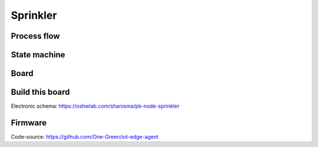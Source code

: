 *********
Sprinkler
*********

Process flow
------------

.. image:: _static/sprinkler_arch.png
  :alt: sprinkler architecture

State machine
-------------

.. image:: _static/sprinkler_state_machine.png
  :alt: sprinkler state machine


Board
-----

.. image:: _static/sprinkler_board.png
  :alt: sprinkler board

Build this board
----------------

Electronic schema:  https://oshwlab.com/shanisma/pk-node-sprinkler

Firmware
--------

Code-source: https://github.com/One-Green/iot-edge-agent
